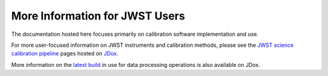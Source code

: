 More Information for JWST Users
===============================

The documentation hosted here focuses primarily on calibration software
implementation and use.

For more user-focused information on JWST instruments and calibration methods, please
see the
`JWST science calibration pipeline <https://jwst-docs.stsci.edu/jwst-science-calibration-pipeline>`__
pages hosted on `JDox <https://jwst-docs.stsci.edu>`__.

More information on the
`latest build <https://jwst-docs.stsci.edu/jwst-science-calibration-pipeline/jwst-operations-pipeline-build-information>`__
in use for data processing operations is also available on JDox.
